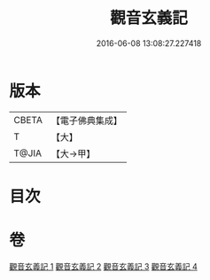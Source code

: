 #+TITLE: 觀音玄義記 
#+DATE: 2016-06-08 13:08:27.227418

* 版本
 |     CBETA|【電子佛典集成】|
 |         T|【大】     |
 |     T@JIA|【大→甲】   |

* 目次

* 卷
[[file:KR6d0047_001.txt][觀音玄義記 1]]
[[file:KR6d0047_002.txt][觀音玄義記 2]]
[[file:KR6d0047_003.txt][觀音玄義記 3]]
[[file:KR6d0047_004.txt][觀音玄義記 4]]

